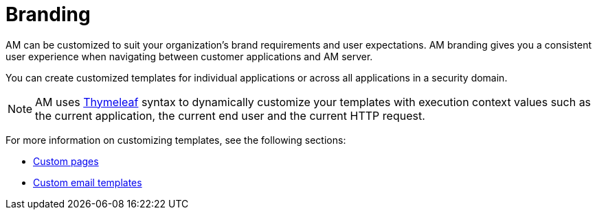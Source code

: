 = Branding
:page-sidebar: am_3_x_sidebar
:page-permalink: am/current/am_userguide_branding.html
:page-folder: am/user-guide
:page-layout: am

AM can be customized to suit your organization's brand requirements and user expectations.
AM branding gives you a consistent user experience when navigating between customer applications and AM server.

You can create customized templates for individual applications or across all applications in a security domain.

NOTE: AM uses link:https://www.thymeleaf.org/[Thymeleaf^] syntax to dynamically customize your templates with execution context values such as the current application, the current end user and the current HTTP request.

For more information on customizing templates, see the following sections:

* link:/am/current/am_userguide_user_management_forms.html[Custom pages]
* link:/am/current/am_userguide_branding_email_templates.html[Custom email templates]
